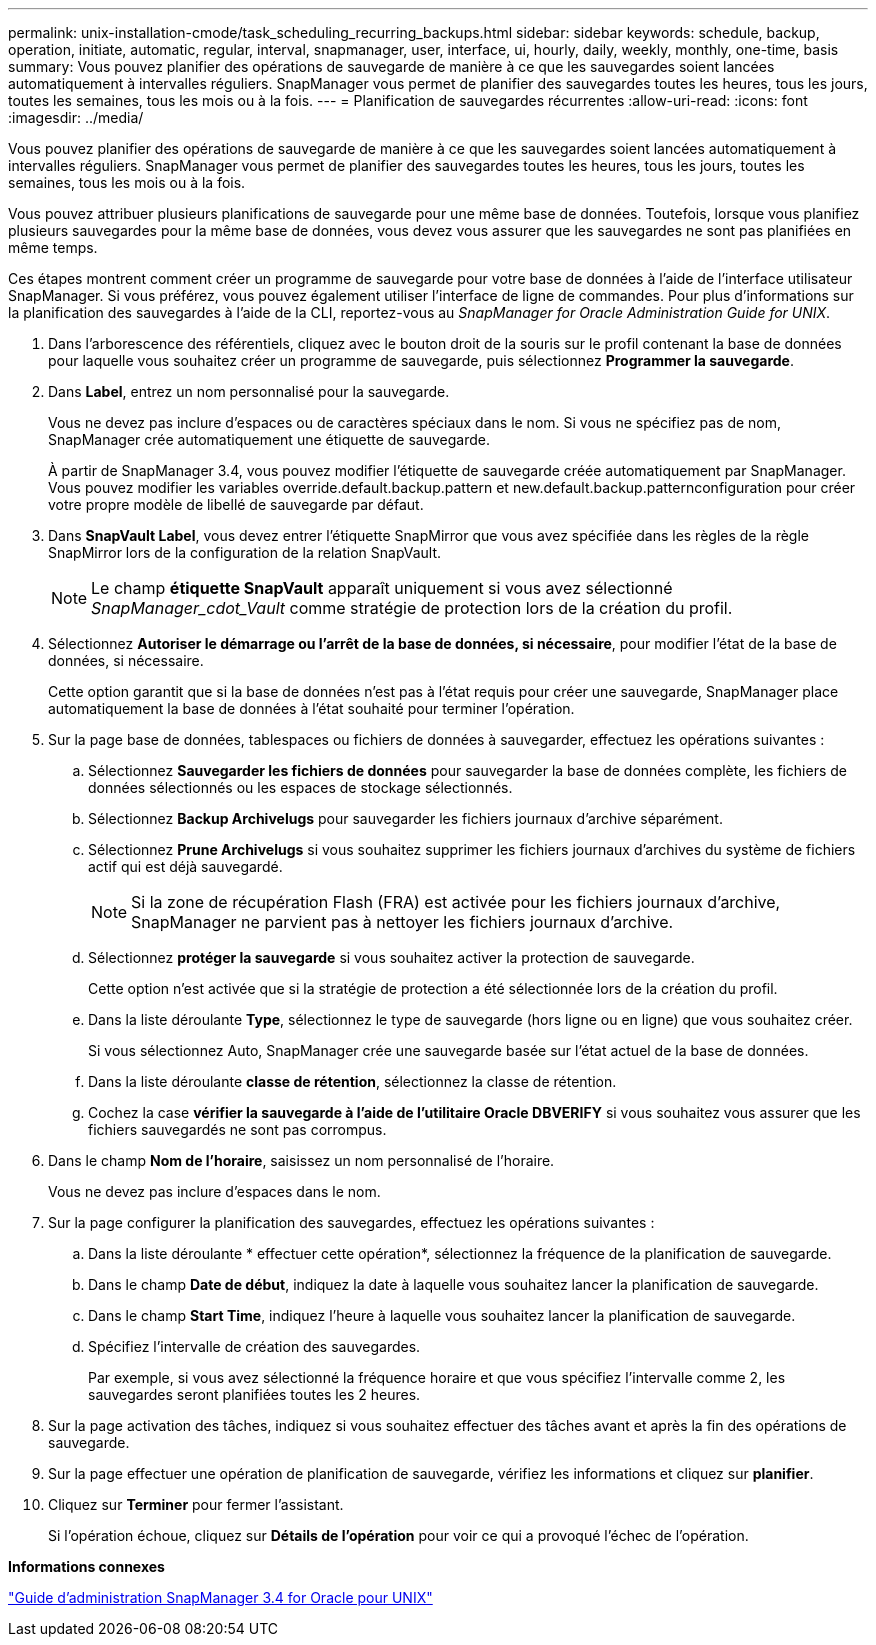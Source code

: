 ---
permalink: unix-installation-cmode/task_scheduling_recurring_backups.html 
sidebar: sidebar 
keywords: schedule, backup, operation, initiate, automatic, regular, interval, snapmanager, user, interface, ui, hourly, daily, weekly, monthly, one-time, basis 
summary: Vous pouvez planifier des opérations de sauvegarde de manière à ce que les sauvegardes soient lancées automatiquement à intervalles réguliers. SnapManager vous permet de planifier des sauvegardes toutes les heures, tous les jours, toutes les semaines, tous les mois ou à la fois. 
---
= Planification de sauvegardes récurrentes
:allow-uri-read: 
:icons: font
:imagesdir: ../media/


[role="lead"]
Vous pouvez planifier des opérations de sauvegarde de manière à ce que les sauvegardes soient lancées automatiquement à intervalles réguliers. SnapManager vous permet de planifier des sauvegardes toutes les heures, tous les jours, toutes les semaines, tous les mois ou à la fois.

Vous pouvez attribuer plusieurs planifications de sauvegarde pour une même base de données. Toutefois, lorsque vous planifiez plusieurs sauvegardes pour la même base de données, vous devez vous assurer que les sauvegardes ne sont pas planifiées en même temps.

Ces étapes montrent comment créer un programme de sauvegarde pour votre base de données à l'aide de l'interface utilisateur SnapManager. Si vous préférez, vous pouvez également utiliser l'interface de ligne de commandes. Pour plus d'informations sur la planification des sauvegardes à l'aide de la CLI, reportez-vous au _SnapManager for Oracle Administration Guide for UNIX_.

. Dans l'arborescence des référentiels, cliquez avec le bouton droit de la souris sur le profil contenant la base de données pour laquelle vous souhaitez créer un programme de sauvegarde, puis sélectionnez *Programmer la sauvegarde*.
. Dans *Label*, entrez un nom personnalisé pour la sauvegarde.
+
Vous ne devez pas inclure d'espaces ou de caractères spéciaux dans le nom. Si vous ne spécifiez pas de nom, SnapManager crée automatiquement une étiquette de sauvegarde.

+
À partir de SnapManager 3.4, vous pouvez modifier l'étiquette de sauvegarde créée automatiquement par SnapManager. Vous pouvez modifier les variables override.default.backup.pattern et new.default.backup.patternconfiguration pour créer votre propre modèle de libellé de sauvegarde par défaut.

. Dans *SnapVault Label*, vous devez entrer l'étiquette SnapMirror que vous avez spécifiée dans les règles de la règle SnapMirror lors de la configuration de la relation SnapVault.
+

NOTE: Le champ *étiquette SnapVault* apparaît uniquement si vous avez sélectionné _SnapManager_cdot_Vault_ comme stratégie de protection lors de la création du profil.

. Sélectionnez *Autoriser le démarrage ou l'arrêt de la base de données, si nécessaire*, pour modifier l'état de la base de données, si nécessaire.
+
Cette option garantit que si la base de données n'est pas à l'état requis pour créer une sauvegarde, SnapManager place automatiquement la base de données à l'état souhaité pour terminer l'opération.

. Sur la page base de données, tablespaces ou fichiers de données à sauvegarder, effectuez les opérations suivantes :
+
.. Sélectionnez *Sauvegarder les fichiers de données* pour sauvegarder la base de données complète, les fichiers de données sélectionnés ou les espaces de stockage sélectionnés.
.. Sélectionnez *Backup Archivelugs* pour sauvegarder les fichiers journaux d'archive séparément.
.. Sélectionnez *Prune Archivelugs* si vous souhaitez supprimer les fichiers journaux d'archives du système de fichiers actif qui est déjà sauvegardé.
+

NOTE: Si la zone de récupération Flash (FRA) est activée pour les fichiers journaux d'archive, SnapManager ne parvient pas à nettoyer les fichiers journaux d'archive.

.. Sélectionnez *protéger la sauvegarde* si vous souhaitez activer la protection de sauvegarde.
+
Cette option n'est activée que si la stratégie de protection a été sélectionnée lors de la création du profil.

.. Dans la liste déroulante *Type*, sélectionnez le type de sauvegarde (hors ligne ou en ligne) que vous souhaitez créer.
+
Si vous sélectionnez Auto, SnapManager crée une sauvegarde basée sur l'état actuel de la base de données.

.. Dans la liste déroulante *classe de rétention*, sélectionnez la classe de rétention.
.. Cochez la case *vérifier la sauvegarde à l'aide de l'utilitaire Oracle DBVERIFY* si vous souhaitez vous assurer que les fichiers sauvegardés ne sont pas corrompus.


. Dans le champ *Nom de l'horaire*, saisissez un nom personnalisé de l'horaire.
+
Vous ne devez pas inclure d'espaces dans le nom.

. Sur la page configurer la planification des sauvegardes, effectuez les opérations suivantes :
+
.. Dans la liste déroulante * effectuer cette opération*, sélectionnez la fréquence de la planification de sauvegarde.
.. Dans le champ *Date de début*, indiquez la date à laquelle vous souhaitez lancer la planification de sauvegarde.
.. Dans le champ *Start Time*, indiquez l'heure à laquelle vous souhaitez lancer la planification de sauvegarde.
.. Spécifiez l'intervalle de création des sauvegardes.
+
Par exemple, si vous avez sélectionné la fréquence horaire et que vous spécifiez l'intervalle comme 2, les sauvegardes seront planifiées toutes les 2 heures.



. Sur la page activation des tâches, indiquez si vous souhaitez effectuer des tâches avant et après la fin des opérations de sauvegarde.
. Sur la page effectuer une opération de planification de sauvegarde, vérifiez les informations et cliquez sur *planifier*.
. Cliquez sur *Terminer* pour fermer l'assistant.
+
Si l'opération échoue, cliquez sur *Détails de l'opération* pour voir ce qui a provoqué l'échec de l'opération.



*Informations connexes*

https://library.netapp.com/ecm/ecm_download_file/ECMP12471546["Guide d'administration SnapManager 3.4 for Oracle pour UNIX"]

